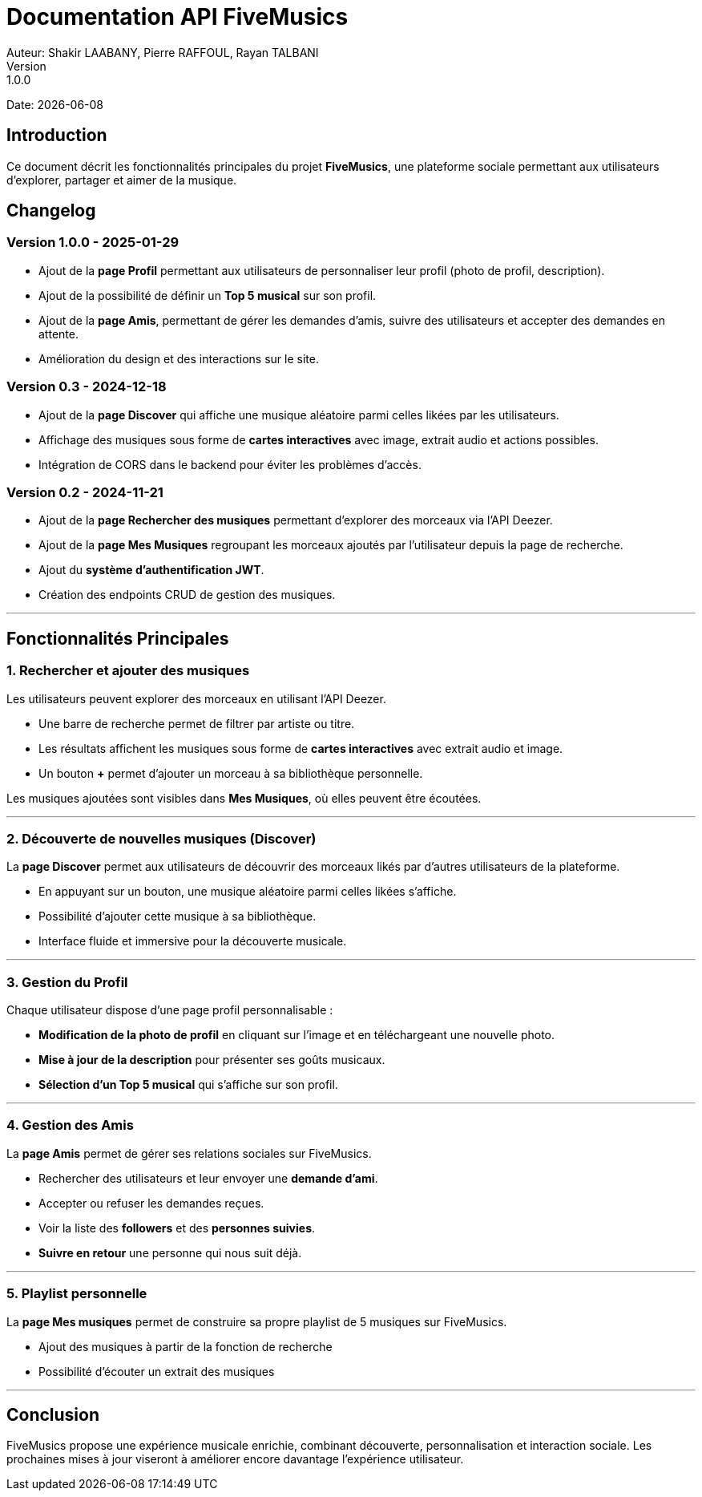 = Documentation API FiveMusics
Auteur: Shakir LAABANY, Pierre RAFFOUL, Rayan TALBANI
Version: 1.0.0
Date: {docdate}

== Introduction

Ce document décrit les fonctionnalités principales du projet *FiveMusics*, une plateforme sociale permettant aux utilisateurs d'explorer, partager et aimer de la musique.

== Changelog

=== *Version 1.0.0 - 2025-01-29*

- Ajout de la *page Profil* permettant aux utilisateurs de personnaliser leur profil (photo de profil, description).
- Ajout de la possibilité de définir un *Top 5 musical* sur son profil.
- Ajout de la *page Amis*, permettant de gérer les demandes d'amis, suivre des utilisateurs et accepter des demandes en attente.
- Amélioration du design et des interactions sur le site.

=== *Version 0.3 - 2024-12-18*

- Ajout de la *page Discover* qui affiche une musique aléatoire parmi celles likées par les utilisateurs.
- Affichage des musiques sous forme de *cartes interactives* avec image, extrait audio et actions possibles.
- Intégration de CORS dans le backend pour éviter les problèmes d’accès.

=== *Version 0.2 - 2024-11-21*

- Ajout de la *page Rechercher des musiques* permettant d'explorer des morceaux via l'API Deezer.
- Ajout de la *page Mes Musiques* regroupant les morceaux ajoutés par l'utilisateur depuis la page de recherche.
- Ajout du *système d'authentification JWT*.
- Création des endpoints CRUD de gestion des musiques.

---

== Fonctionnalités Principales

=== 1. *Rechercher et ajouter des musiques*

Les utilisateurs peuvent explorer des morceaux en utilisant l’API Deezer.

- Une barre de recherche permet de filtrer par artiste ou titre.
- Les résultats affichent les musiques sous forme de *cartes interactives* avec extrait audio et image.
- Un bouton *+* permet d'ajouter un morceau à sa bibliothèque personnelle.

Les musiques ajoutées sont visibles dans *Mes Musiques*, où elles peuvent être écoutées.

---

=== 2. *Découverte de nouvelles musiques (Discover)*

La *page Discover* permet aux utilisateurs de découvrir des morceaux likés par d'autres utilisateurs de la plateforme.

- En appuyant sur un bouton, une musique aléatoire parmi celles likées s'affiche.
- Possibilité d'ajouter cette musique à sa bibliothèque.
- Interface fluide et immersive pour la découverte musicale.

---

=== 3. *Gestion du Profil*

Chaque utilisateur dispose d’une page profil personnalisable :

- *Modification de la photo de profil* en cliquant sur l’image et en téléchargeant une nouvelle photo.
- *Mise à jour de la description* pour présenter ses goûts musicaux.
- *Sélection d’un Top 5 musical* qui s'affiche sur son profil.

---

=== 4. *Gestion des Amis*

La *page Amis* permet de gérer ses relations sociales sur FiveMusics.

- Rechercher des utilisateurs et leur envoyer une *demande d’ami*.
- Accepter ou refuser les demandes reçues.
- Voir la liste des *followers* et des *personnes suivies*.
- *Suivre en retour* une personne qui nous suit déjà.

---

=== 5. Playlist personnelle

La *page Mes musiques* permet de construire sa propre playlist de 5 musiques sur FiveMusics.

- Ajout des musiques à partir de la fonction de recherche
- Possibilité d’écouter un extrait des musiques

---

== Conclusion

FiveMusics propose une expérience musicale enrichie, combinant découverte, personnalisation et interaction sociale. Les prochaines mises à jour viseront à améliorer encore davantage l'expérience utilisateur.
